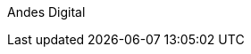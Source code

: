 ////
Purpose
-------
This indicates the group who initialized this document.

Sample
------
Andes Digital Consulting
////

Andes Digital
